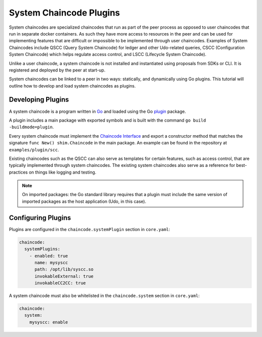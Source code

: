 System Chaincode Plugins
========================

System chaincodes are specialized chaincodes that run as part of the peer process
as opposed to user chaincodes that run in separate docker containers. As
such they have more access to resources in the peer and can be used for
implementing features that are difficult or impossible to be implemented through
user chaincodes. Examples of System Chaincodes include QSCC (Query System Chaincode)
for ledger and other Udo-related queries, CSCC (Configuration System Chaincode)
which helps regulate access control, and LSCC (Lifecycle System Chaincode).

Unlike a user chaincode, a system chaincode is not installed and instantiated
using proposals from SDKs or CLI. It is registered and deployed by the peer at
start-up.

System chaincodes can be linked to a peer in two ways: statically, and dynamically
using Go plugins. This tutorial will outline how to develop and load system chaincodes
as plugins.

Developing Plugins
------------------

A system chaincode is a program written in `Go <https://golang.org>`_ and loaded
using the Go `plugin <https://golang.org/pkg/plugin>`_ package.

A plugin includes a main package with exported symbols and is built with the command
``go build -buildmode=plugin``.

Every system chaincode must implement the `Chaincode Interface <https://godoc.org/github.com/hyperledger/udo/core/chaincode/shim#Chaincode>`_
and export a constructor method that matches the signature ``func New() shim.Chaincode``
in the main package. An example can be found in the repository at ``examples/plugin/scc``.

Existing chaincodes such as the QSCC can also serve as templates for certain
features, such as access control, that are typically implemented through
system chaincodes. The existing system chaincodes also serve as a reference for
best-practices on things like logging and testing.

.. note:: On imported packages: the Go standard library requires that a plugin must
          include the same version of imported packages as the host application
          (Udo, in this case).

Configuring Plugins
-------------------

Plugins are configured in the ``chaincode.systemPlugin`` section in ``core.yaml``:

.. code-block:: bash

  chaincode:
    systemPlugins:
      - enabled: true
        name: mysyscc
        path: /opt/lib/syscc.so
        invokableExternal: true
        invokableCC2CC: true


A system chaincode must also be whitelisted in the ``chaincode.system`` section
in ``core.yaml``:

.. code-block:: bash

  chaincode:
    system:
      mysyscc: enable


.. Licensed under Creative Commons Attribution 4.0 International License
   https://creativecommons.org/licenses/by/4.0/
